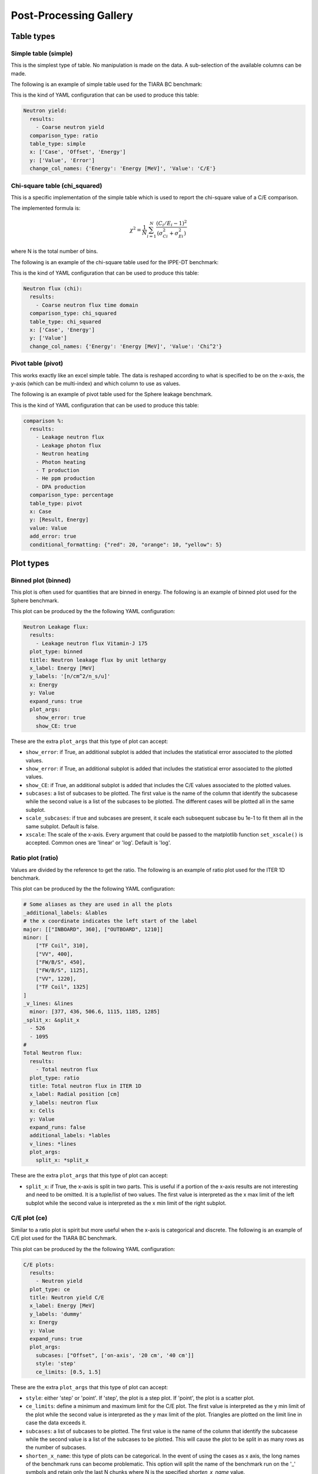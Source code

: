 #######################
Post-Processing Gallery
#######################

.. _table_types:

Table types
===========

Simple table (simple)
---------------------

This is the simplest type of table. No manipulation is made on the data. A sub-selection of the available columns
can be made.

The following is an example of simple table used for the TIARA BC benchmark:

.. image:: /img/plot_gallery/simpletable.png
    :width: 800
    :align: center
  
This is the kind of YAML configuration that can be used to produce this table:

.. code-block:: yaml

  Neutron yield:
    results:
      - Coarse neutron yield
    comparison_type: ratio
    table_type: simple
    x: ['Case', 'Offset', 'Energy']
    y: ['Value', 'Error']
    change_col_names: {'Energy': 'Energy [MeV]', 'Value': 'C/E'}


Chi-square table (chi_squared)
------------------------------
This is a specific implementation of the simple table which is used to report the chi-square value of a
C/E comparison.

The implemented formula is:

.. math:: 

    \chi^2 = \frac{1}{N}\sum_{i=1}^{N} \frac{(C_i/E_i -1)^2}{\left(\sigma_{Ci}^2+\sigma_{Ei}^2\right)}

where N is the total number of bins.

The following is an example of the chi-square table used for the IPPE-DT benchmark:

.. image:: /img/plot_gallery/chi_table.PNG
    :width: 800
    :align: center

This is the kind of YAML configuration that can be used to produce this table:

.. code-block:: yaml

  Neutron flux (chi):
    results:
      - Coarse neutron flux time domain
    comparison_type: chi_squared
    table_type: chi_squared
    x: ['Case', 'Energy']
    y: ['Value']
    change_col_names: {'Energy': 'Energy [MeV]', 'Value': 'Chi^2'}



Pivot table (pivot)
-------------------

This works exactly like an excel simple table. The data is reshaped according to what is specified to be on the 
x-axis, the y-axis (which can be multi-index) and which column to use as values.

The following is an example of pivot table used for the Sphere leakage benchmark.

.. image:: /img/plot_gallery/pivottable.png
    :width: 800
    :align: center

This is the kind of YAML configuration that can be used to produce this table:

.. code-block:: yaml

  comparison %:
    results:
      - Leakage neutron flux
      - Leakage photon flux
      - Neutron heating
      - Photon heating
      - T production
      - He ppm production
      - DPA production
    comparison_type: percentage
    table_type: pivot
    x: Case
    y: [Result, Energy]
    value: Value
    add_error: true
    conditional_formatting: {"red": 20, "orange": 10, "yellow": 5}

.. _plot_types:

Plot types
==========

Binned plot (binned)
--------------------

This plot is often used for quantities that are binned in energy.
The following is an example of binned plot used for the Sphere benchmark.

.. image:: /img/plot_gallery/sphere_ratio.png
    :width: 800
    :align: center

This plot can be produced by the the following YAML configuration:

.. code-block:: yaml

  Neutron Leakage flux:
    results:
      - Leakage neutron flux Vitamin-J 175
    plot_type: binned
    title: Neutron leakage flux by unit lethargy
    x_label: Energy [MeV]
    y_labels: '[n/cm^2/n_s/u]'
    x: Energy
    y: Value
    expand_runs: true
    plot_args:
      show_error: true
      show_CE: true

These are the extra ``plot_args`` that this type of plot can accept:

* ``show_error``: if True, an additional subplot is added that includes the statistical error associated to
  the plotted values.
* ``show_error``: if True, an additional subplot is added that includes the statistical error associated to
  the plotted values.
* ``show_CE``: if True, an additional subplot is added that includes the C/E values associated to the plotted values.
* ``subcases``: a list of subcases to be plotted. The first value is the name of the column that identify the
  subcasese while the second value is a list of the subcases to be plotted. The different cases will be plotted
  all in the same subplot.
* ``scale_subcases``: if true and subcases are present, it scale each subsequent subcase bu 1e-1 to fit them all
  in the same subplot. Default is false.
* ``xscale``: The scale of the x-axis. Every argument that could be passed to the matplotlib function
  ``set_xscale()`` is accepted. Common ones are 'linear' or 'log'. Default is 'log'.

Ratio plot (ratio)
------------------

Values are divided by the reference to get the ratio.
The following is an example of ratio plot used for the ITER 1D benchmark.

.. image:: /img/plot_gallery/ratio_iter1D.png
    :width: 800
    :align: center

This plot can be produced by the the following YAML configuration:

.. code-block:: yaml

  # Some aliases as they are used in all the plots
  _additional_labels: &lables
  # the x coordinate indicates the left start of the label
  major: [["INBOARD", 360], ["OUTBOARD", 1210]]
  minor: [
      ["TF Coil", 310],
      ["VV", 400],
      ["FW/B/S", 450],
      ["FW/B/S", 1125],
      ["VV", 1220],
      ["TF Coil", 1325]
  ]
  _v_lines: &lines
    minor: [377, 436, 506.6, 1115, 1185, 1285]
  _split_x: &split_x
    - 526
    - 1095
  #
  Total Neutron flux:
    results:
      - Total neutron flux
    plot_type: ratio
    title: Total neutron flux in ITER 1D
    x_label: Radial position [cm]
    y_labels: neutron flux
    x: Cells
    y: Value
    expand_runs: false
    additional_labels: *lables
    v_lines: *lines
    plot_args:
      split_x: *split_x

These are the extra ``plot_args`` that this type of plot can accept:

* ``split_x``: if True, the x-axis is split in two parts. This is useful if a portion of the x-axis results
  are not interesting and need to be omitted. It is a tuple/list of two values. The first value is
  interpreted as the x max limit of the left subplot while the second value is interpreted as the x min limit of the
  right subplot.

C/E plot (ce)
-------------

Similar to a ratio plot is spirit but more useful when the x-axis is categorical and discrete.
The following is an example of C/E plot used for the TIARA BC benchmark.

.. image:: /img/plot_gallery/CE_Tiara.png
    :width: 800
    :align: center

This plot can be produced by the the following YAML configuration:

.. code-block:: yaml

  C/E plots:
    results:
      - Neutron yield
    plot_type: ce
    title: Neutron yield C/E
    x_label: Energy [MeV]
    y_labels: 'dummy'
    x: Energy
    y: Value
    expand_runs: true
    plot_args:
      subcases: ["Offset", ['on-axis', '20 cm', '40 cm']]
      style: 'step'
      ce_limits: [0.5, 1.5]

These are the extra ``plot_args`` that this type of plot can accept:

* ``style``: either 'step' or 'point'. If 'step', the plot is a step plot. If 'point', the plot is a scatter plot.
* ``ce_limits``: define a minimum and maximum limit for the C/E plot. The first value is interpreted as the y min limit
  of the plot while the second value is interpreted as the y max limit of the plot. Triangles are plotted on the
  limit line in case the data exceeds it.
* ``subcases``: a list of subcases to be plotted. The first value is the name of the column that identify the
  subcasese while the second value is a list of the subcases to be plotted. This will cause the plot to be split
  in as many rows as the number of subcases.
* ``shorten_x_name``: this type of plots can be categorical. In the event of using the 
  cases as x axis, the long names of the benchmark runs can become problematic. This option
  will split the name of the benchmark run on the '_' symbols and retain only the last N chunks
  where N is the specified *shorten_x_name* value.
* ``rotate_ticks`` if set to True, the x-axis ticks are rotated by 45 degrees. default is False.
* ``xscale``: The scale of the x-axis. Every argument that could be passed to the matplotlib function
  ``set_xscale()`` is accepted. Common ones are 'linear' or 'log'. Default is 'linear'.
* ``shorten_x_name``: this type of plots are often categorical. In the event of using the 
  cases as x axis, the long names of the benchmark runs can become problematic. This option
  will split the name of the benchmark run on the '_' symbols and retain only the last N chunks
  where N is the specified *shorten_x_name* value.

Barplot (barplot)
-----------------

Categorical x-axis, values are plottes as grouped histogram bars.
The following is an example of barplot used for the ITER Cylinder SDDR benchmark.

.. image:: /img/plot_gallery/barplotITERCYL.png
    :width: 800
    :align: center

This plot can be produced by the the following YAML configuration:

.. code-block:: yaml

  Neutron flux:
    results:
      - Total neutron flux
    plot_type: barplot
    title: Total neutron flux in ITER Cylindrical SDDR
    x_label: Location
    y_labels: Neutron flux [#/cm^2/s]
    x: Cells-Segments
    y: Value
    plot_args:
      log: true

These are the extra ``plot_args`` that this type of plot can accept:

* ``maxgroups``: indicates the maximum number of values that are plotted in a single row (to avoid overcrowding).
  by default it is set to 20.
* ``log``: if True, the y-axis is set to log scale. Default is False. The code also analyses the data to be plotted
  and if the values span in less than 2 order of magnitude the log scale is not applied.

Waves plot (waves)
------------------

This is an example of the wave plot used for the SphereSDDR benchmark.

.. image:: /img/plot_gallery/waveplot_sphereSDDR.png
    :width: 800
    :align: center

This plot can be produced by the the following YAML configuration:

.. code-block:: yaml

  Wave plots (Materials):
    results:
      - Leakage neutron flux (total)
      - Leakage photon flux
      - SDDR totals
    plot_type: waves
    title: Ratio wave plots
    x_label: Zaid and MT value
    y_labels: ''
    x: Time
    y: Value
    expand_runs: true
    plot_args:
      limits: [0.5, 1.5]
    select_runs: SphereSDDR_M\d+

These are the extra ``plot_args`` that this type of plot can accept:

* ``limits``: a tuple of two values that define the limits of the plot. The first value is the y min limit while the
  second value is the y max limit.
* ``shorten_x_name``: this type of plots are often categorical. In the event of using the 
  cases as x axis, the long names of the benchmark runs can become problematic. This option
  will split the name of the benchmark run on the '_' symbols and retain only the last N chunks
  where N is the specified *shorten_x_name* value.


